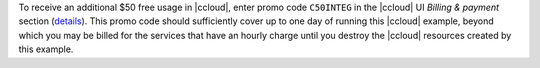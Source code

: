 To receive an additional $50 free usage in |ccloud|, enter promo code ``C50INTEG`` in the |ccloud| UI `Billing & payment` section (`details <https://www.confluent.io/confluent-cloud-promo-disclaimer>`__).
This promo code should sufficiently cover up to one day of running this |ccloud| example, beyond which you may be billed for the services that have an hourly charge until you destroy the |ccloud| resources created by this example.
